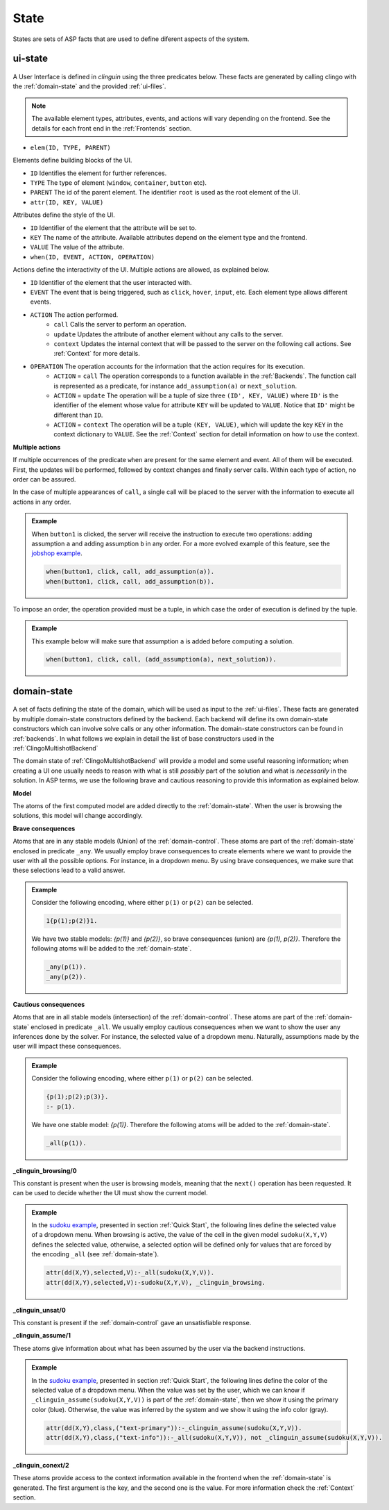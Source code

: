 
State
#####

States are sets of ASP facts that are used to define diferent aspects of the system.


********
ui-state
********

.. figure:: ../../uistate.png

A User Interface is defined in `clinguin` using the three predicates below.
These facts are generated by calling clingo with the :ref:`domain-state` and the provided :ref:`ui-files`.

.. note::
    
    The available element types, attributes, events, and actions will vary depending on the frontend. See the details for each front end in the :ref:`Frontends` section.


- ``elem(ID, TYPE, PARENT)``

Elements define building blocks of the UI.

- ``ID`` Identifies the element for further references.

- ``TYPE`` The type of element (``window``, ``container``, ``button`` etc).

- ``PARENT`` The id of the parent element. The identifier ``root`` is used as the root element of the UI.


- ``attr(ID, KEY, VALUE)``

Attributes define the style of the UI.

- ``ID`` Identifier of the element that the attribute will be set to.

- ``KEY`` The name of the attribute. Available attributes depend on the element type and the frontend.

- ``VALUE`` The value of the attribute.


- ``when(ID, EVENT, ACTION, OPERATION)``

Actions define the interactivity of the UI.  Multiple actions are allowed, as explained below.


- ``ID`` Identifier of the element that the user interacted with.

- ``EVENT`` The event that is being triggered, such as ``click``, ``hover``,  ``input``, etc. Each element type allows different events.

- ``ACTION`` The action performed.  
    - ``call`` Calls the server to perform an operation. 
    - ``update`` Updates the attribute of another element without any calls to the server.
    - ``context`` Updates the internal context that will be passed to the server on the following call actions. See :ref:`Context` for more details.

- ``OPERATION`` The operation accounts for the information that the action requires for its execution.
    - ``ACTION`` = ``call`` The operation corresponds to a function available in the :ref:`Backends`. The function call is represented as a predicate, for instance ``add_assumption(a)`` or ``next_solution``.
    - ``ACTION`` = ``update`` The operation will be a tuple of size three ``(ID', KEY, VALUE)`` where ``ID'`` is the identifier of the element whose value for attribute ``KEY`` will be updated to ``VALUE``. Notice that ``ID'`` might be different than ``ID``.
    - ``ACTION`` = ``context`` The operation will be a tuple ``(KEY, VALUE)``, which will update the key ``KEY`` in the context dictionary to ``VALUE``. See the :ref:`Context` section for detail information on how to use the context.


**Multiple actions**

If multiple occurrences of the predicate ``when`` are present for the same element and event. All of them will be executed. First, the updates will be performed, followed by context changes and finally server calls. Within each type of action, no order can be assured. 

In the case of multiple appearances of ``call``,  a single call will be placed to the server with the information to execute all actions in any order. 

.. admonition:: Example
    

    When ``button1`` is clicked, the server will receive the instruction to execute two operations: adding assumption ``a`` and adding assumption ``b`` in any order. For a more evolved example of this feature, see the `jobshop example <https://github.com/krr-up/clinguin/tree/master/examples/angular/jobshop/ui.lp>`_.

    .. code-block:: 

        when(button1, click, call, add_assumption(a)).
        when(button1, click, call, add_assumption(b)).


To impose an order, the operation provided must be a tuple, in which case the order of execution is defined by the tuple. 

.. admonition:: Example
    

    This example below will make sure that assumption ``a`` is added before computing a solution.

    .. code-block:: 

        when(button1, click, call, (add_assumption(a), next_solution)).            

************
domain-state
************

.. figure:: ../../domstate.png

A set of facts defining the state of the domain, which will be used as input to the :ref:`ui-files`.
These facts are generated by multiple domain-state constructors defined by the backend. 
Each backend will define its own domain-state constructors which can involve solve calls or any other information.
The domain-state constructors can be found in :ref:`backends`.
In what follows we explain in detail the list of base constructors used in the :ref:`ClingoMultishotBackend`

The domain state of :ref:`ClingoMultishotBackend` will provide a model and some useful reasoning information;
when creating a UI one usually needs to reason with what is still *possibly* part of the solution and what is *necessarily* in the solution.
In ASP terms, we use the following brave and cautious reasoning to provide this information as explained below.

**Model**

The atoms of the first computed model are added directly to the :ref:`domain-state`. When the user is browsing the solutions, this model will change accordingly. 

**Brave consequences**

Atoms that are in any stable models (Union) of the :ref:`domain-control`. These atoms are part of the :ref:`domain-state` enclosed in predicate ``_any``.
We usually employ brave consequences to create elements where we want to provide the user with all the possible options. For instance, in a dropdown menu. By using brave consequences, we make sure that these selections lead to a valid answer.

.. admonition:: Example
    

    Consider the following encoding, where either  ``p(1)`` or ``p(2)`` can be selected.

    .. code-block::

        1{p(1);p(2)}1.

    We have two stable models: `{p(1)}` and `{p(2)}`, so brave consequences (union) are `{p(1), p(2)}`.
    Therefore the following atoms will be added to the :ref:`domain-state`.

    .. code-block::

        _any(p(1)).
        _any(p(2)).


**Cautious consequences**

Atoms that are in all stable models (intersection) of the :ref:`domain-control`. These atoms are part of the :ref:`domain-state` enclosed in predicate ``_all``.
We usually employ cautious consequences when we want to show the user any inferences done by the solver. For instance, the selected value of a dropdown menu. Naturally, assumptions made by the user will impact these consequences.


.. admonition:: Example
    
        
    Consider the following encoding, where either  ``p(1)`` or ``p(2)`` can be selected.

    .. code-block::

        {p(1);p(2);p(3)}.
        :- p(1).

    We have one stable model: `{p(1)}`.
    Therefore the following atoms will be added to the :ref:`domain-state`.

    .. code-block::

        _all(p(1)).



**_clinguin_browsing/0**

This constant is present when the user is browsing models, meaning that the ``next()`` operation has been requested. It can be used to decide whether the UI must show the current model.

.. admonition:: Example
    

    In the `sudoku example <https://github.com/krr-up/clinguin/tree/master/examples/angular/sudoku/ui.lp>`_, presented in section :ref:`Quick Start`, the following lines define the selected value of a dropdown menu. When browsing is active, the value of the cell in the given model ``sudoku(X,Y,V)`` defines the selected value, otherwise, a selected option will be defined only for values that are forced by the encoding ``_all`` (see :ref:`domain-state`).

    .. code-block::
        
        attr(dd(X,Y),selected,V):-_all(sudoku(X,Y,V)).
        attr(dd(X,Y),selected,V):-sudoku(X,Y,V), _clinguin_browsing.

**_clinguin_unsat/0**

This constant is present if the :ref:`domain-control` gave an unsatisfiable response. 


**_clinguin_assume/1**

These atoms give information about what has been assumed by the user via the backend instructions.  

.. admonition:: Example
    

    In the `sudoku example <https://github.com/krr-up/clinguin/tree/master/examples/angular/sudoku/ui.lp>`_, presented in section :ref:`Quick Start`, the following lines define the color of the selected value of a dropdown menu.
    When the value was set by the user, which we can know if ``_clinguin_assume(sudoku(X,Y,V))`` is part of the :ref:`domain-state`, then we show it using the primary color (blue). Otherwise, the value was inferred by the system and we show it using the info color (gray).

    .. code-block::

        attr(dd(X,Y),class,("text-primary")):-_clinguin_assume(sudoku(X,Y,V)).
        attr(dd(X,Y),class,("text-info")):-_all(sudoku(X,Y,V)), not _clinguin_assume(sudoku(X,Y,V)).

**_clinguin_conext/2**

These atoms provide access to the context information available in the frontend when the :ref:`domain-state` is generated. The first argument is the key, and the second one is the value. For more information check the :ref:`Context` section.

